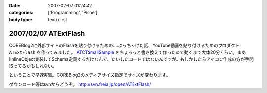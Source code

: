 :date: 2007-02-07 01:24:42
:categories: ['Programming', 'Plone']
:body type: text/x-rst

=====================
2007/02/07 ATExtFlash
=====================

COREBlog2に外部サイトのFlashを貼り付けるための‥‥ぶっちゃけた話、YouTube動画を貼り付けるためのプロダクト ``ATExtFlash`` を作ってみました。 `ATCTSmallSample`_ をちょろっと書き換えて作ったので動くまで大体20分くらい。まあIInlineObject実装してSchema定義するだけなんで、たいしたコードではないんですが。もしかしたらアイコン作成の方が手間取ってるかもしれない。

ということで早速実験。COREBlog2のメディアサイズ指定でサイズが変わります。

ダウンロード等はsvnからどうぞ。 http://svn.freia.jp/open/ATExtFlash/

.. _`ATCTSmallSample`: http://plone.org/products/atctsmallsample


.. :extend type: text/html
.. :extend:
